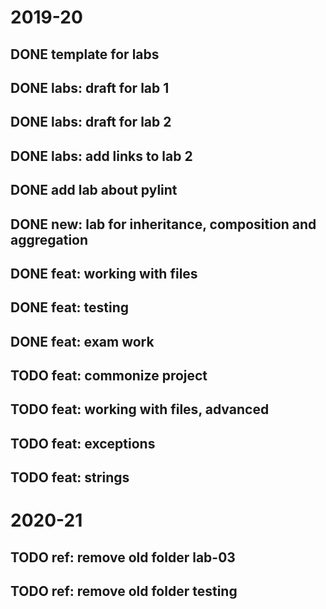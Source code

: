 * 2019-20
** DONE template for labs
** DONE labs: draft for lab 1
** DONE labs: draft for lab 2
** DONE labs: add links to lab 2
** DONE add lab about pylint
** DONE new: lab for inheritance, composition and aggregation
** DONE feat: working with files
** DONE feat: testing
** DONE feat: exam work
** TODO feat: commonize project
** TODO feat: working with files, advanced
** TODO feat: exceptions
** TODO feat: strings
* 2020-21
** TODO ref: remove old folder lab-03
** TODO ref: remove old folder testing
